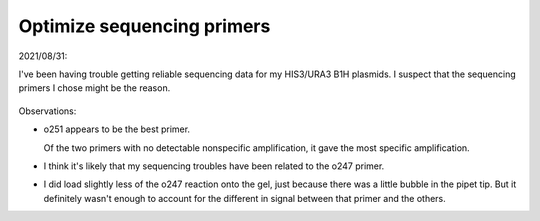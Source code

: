 ***************************
Optimize sequencing primers
***************************

2021/08/31:

I've been having trouble getting reliable sequencing data for my HIS3/URA3 B1H 
plasmids.  I suspect that the sequencing primers I chose might be the reason.

.. protocol:: 20210831_pick_seq_primers.txt

.. figure:: 20210831_pick_seq_primers.svg

Observations:

- o251 appears to be the best primer.

  Of the two primers with no detectable nonspecific amplification, it gave the 
  most specific amplification.

- I think it's likely that my sequencing troubles have been related to the o247 
  primer.

- I did load slightly less of the o247 reaction onto the gel, just because 
  there was a little bubble in the pipet tip.  But it definitely wasn't enough 
  to account for the different in signal between that primer and the others.

